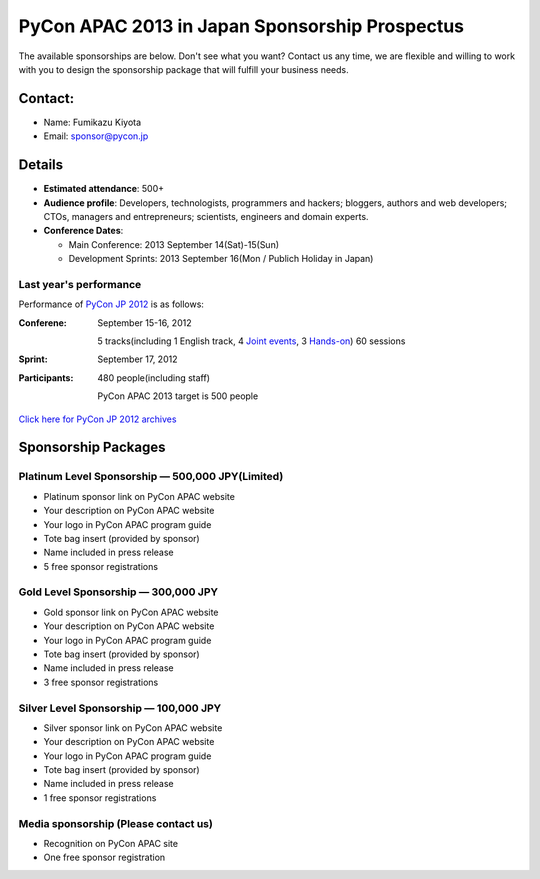 =================================================
 PyCon APAC 2013 in Japan Sponsorship Prospectus
=================================================

The available sponsorships are below. Don't see what you want? Contact us any time, we are flexible and willing to work with you to design the sponsorship package that will fulfill your business needs.


Contact:
========
- Name: Fumikazu Kiyota
- Email: sponsor@pycon.jp


Details
=======
- **Estimated attendance**: 500+
- **Audience profile**: Developers, technologists, programmers and hackers; bloggers, authors and web developers; CTOs, managers and entrepreneurs; scientists, engineers and domain experts.
- **Conference Dates**:

  - Main Conference: 2013 September 14(Sat)-15(Sun)
  - Development Sprints: 2013 September 16(Mon / Publich Holiday in Japan)

Last year's performance
-----------------------

Performance of `PyCon JP 2012 <http://2012.pycon.jp/en/>`_ is as follows:

:Conferene: September 15-16, 2012

  5 tracks(including 1 English track, 4 `Joint events <http://2012.pycon.jp/en/program/joint.html>`_, 3 `Hands-on <http://2012.pycon.jp/en/program/handson.html>`_) 60 sessions
:Sprint: September 17, 2012
:Participants: 480 people(including staff)

  PyCon APAC 2013 target is 500 people

`Click here for PyCon JP 2012 archives <http://2012.pycon.jp/en/reports/index.html>`_


Sponsorship Packages
====================

Platinum Level Sponsorship — 500,000 JPY(Limited)
---------------------------------------------------
- Platinum sponsor link on PyCon APAC website
- Your description on PyCon APAC website
- Your logo in PyCon APAC program guide
- Tote bag insert (provided by sponsor)
- Name included in press release
- 5 free sponsor registrations


Gold Level Sponsorship — 300,000 JPY
-------------------------------------
- Gold sponsor link on PyCon APAC website
- Your description on PyCon APAC website
- Your logo in PyCon APAC program guide
- Tote bag insert (provided by sponsor)
- Name included in press release
- 3 free sponsor registrations


Silver Level Sponsorship — 100,000 JPY
---------------------------------------
- Silver sponsor link on PyCon APAC website
- Your description on PyCon APAC website
- Your logo in PyCon APAC program guide
- Tote bag insert (provided by sponsor)
- Name included in press release
- 1 free sponsor registrations


Media sponsorship (Please contact us)
-------------------------------------
- Recognition on PyCon APAC site
- One free sponsor registration

